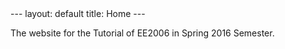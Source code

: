 #+OPTIONS:   H:4 num:nil toc:nil author:nil timestamp:nil tex:t 
#+BEGIN_HTML
---
layout: default
title: Home
---
#+END_HTML

The website for the Tutorial of EE2006 in Spring 2016 Semester.
